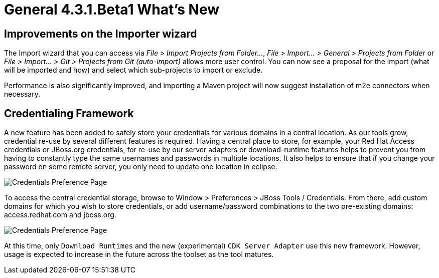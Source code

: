 = General 4.3.1.Beta1 What's New
:page-layout: whatsnew
:page-component_id: general
:page-component_version: 4.3.1.Beta1
:page-product_id: jbt_core
:page-product_version: 4.3.1.Beta1


== Improvements on the Importer wizard

The Import wizard that you can access via _File > Import Projects from Folder..._, _File > Import... > General > Projects from Folder_ or _File > Import... > Git > Projects from Git (auto-import)_ allows more user control. You can now see a proposal for the import (what will be imported and how) and select which sub-projects to import or exclude.

Performance is also significantly improved, and importing a Maven project will now suggest installation of m2e connectors when necessary.

== Credentialing Framework

A new feature has been added to safely store your credentials for various domains in a central location. As our tools grow, credential re-use by several different features is required. Having a central place to store, for example, your Red Hat Access credentials or JBoss.org credentials, for re-use by our server adapters or download-runtime features helps to prevent you from having to constantly type the same usernames and passwords in multiple locations. It also helps to ensure that if you change your password on some remote server, you only need to update one location in eclipse.

image::images/credentials1.png[Credentials Preference Page]

To access the central credential storage, browse to Window > Preferences > JBoss Tools / Credentials. From there, add custom domains for which you wish to store credentials, or add username/password combinations to the two pre-existing domains: access.redhat.com and jboss.org.

image::images/credentials2_dlrt.png[Credentials Preference Page]

At this time, only `Download Runtimes` and the new (experimental) `CDK Server Adapter` use this new framework. However, usage is expected to increase in the future across the toolset as the tool matures.

